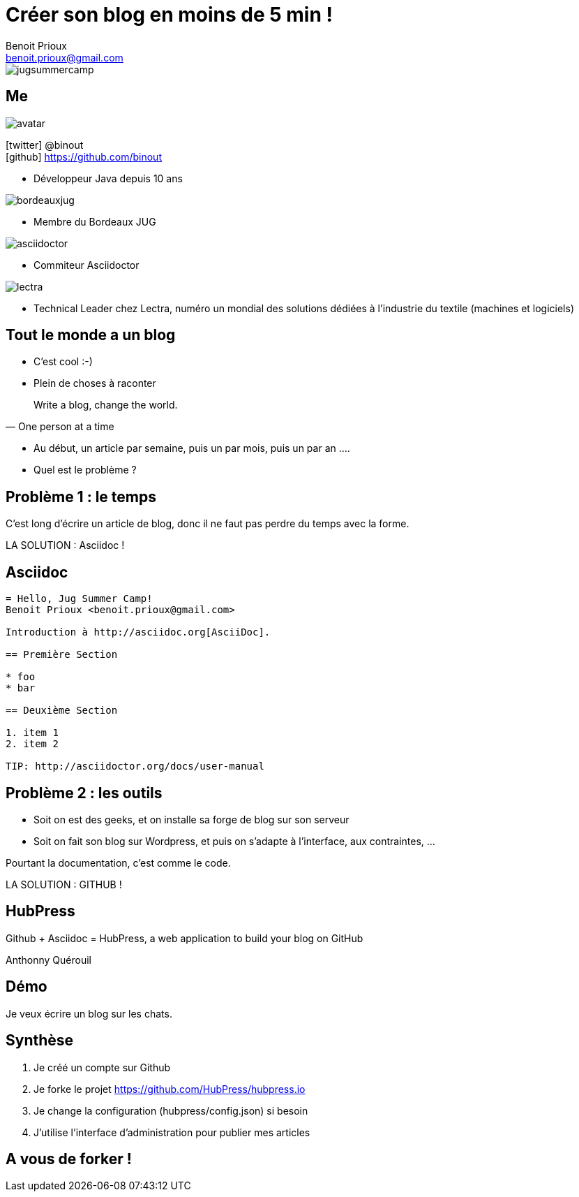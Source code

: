 = Créer son blog en moins de 5 min !
Benoit Prioux <benoit.prioux@gmail.com>
:icons: font

image::jugsummercamp.png[float="right"]

== Me

image::avatar.png[float="right"]

icon:twitter[] @binout +
icon:github[] https://github.com/binout

* Développeur Java depuis 10 ans

image::bordeauxjug.png[float="right"]

* Membre du Bordeaux JUG

image::asciidoctor.png[float="right"]

* Commiteur Asciidoctor

image::lectra.png[float="right"]

* Technical Leader chez Lectra,
numéro un mondial des solutions dédiées à l'industrie du textile (machines et logiciels)

== Tout le monde a un blog

* C'est cool :-)

* Plein de choses à raconter

[quote, One person at a time]
Write a blog, change the world.

* Au début, un article par semaine, puis un par mois, puis un par an ....

* Quel est le problème ?

== Problème 1 : le temps

C'est long d'écrire un article de blog, donc il ne faut pas perdre du temps avec la forme.

LA SOLUTION : Asciidoc !

== Asciidoc

[source]
----
= Hello, Jug Summer Camp!
Benoit Prioux <benoit.prioux@gmail.com>

Introduction à http://asciidoc.org[AsciiDoc].

== Première Section

* foo
* bar

== Deuxième Section

1. item 1
2. item 2

TIP: http://asciidoctor.org/docs/user-manual
----

== Problème 2 : les outils

* Soit on est des geeks, et on installe sa forge de blog sur son serveur
* Soit on fait son blog sur Wordpress, et puis on s'adapte à l'interface, aux contraintes, ...

Pourtant la documentation, c'est comme le code.

LA SOLUTION : GITHUB !

== HubPress

Github + Asciidoc = HubPress, a web application to build your blog on GitHub

Anthonny Quérouil

== Démo

Je veux écrire un blog sur les chats.

== Synthèse

1. Je créé un compte sur Github
2. Je forke le projet https://github.com/HubPress/hubpress.io
3. Je change la configuration (hubpress/config.json) si besoin
4. J'utilise l'interface d'administration pour publier mes articles


== A vous de forker !

